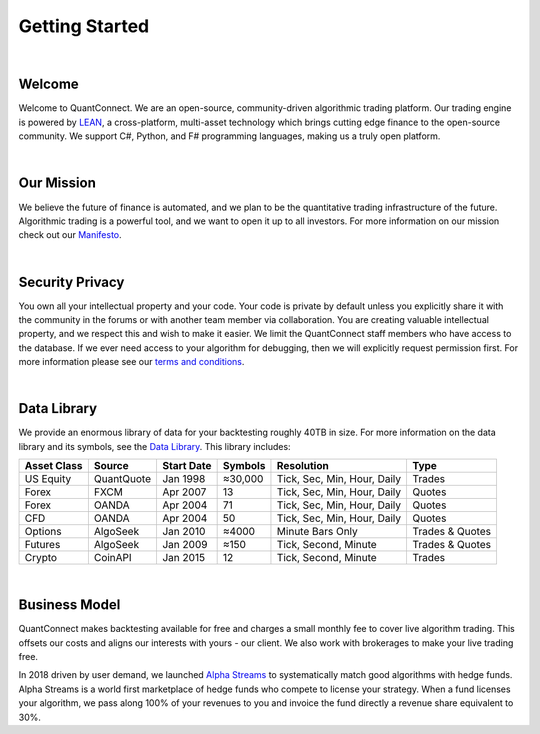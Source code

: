 .. _key-concepts-getting-started:

===============
Getting Started
===============

|

Welcome
=======

Welcome to QuantConnect. We are an open-source, community-driven algorithmic trading platform. Our trading engine is powered by `LEAN <https://www.quantconnect.com/lean>`_, a cross-platform, multi-asset technology which brings cutting edge finance to the open-source community. We support C#, Python, and F# programming languages, making us a truly open platform.

|

Our Mission
===========

We believe the future of finance is automated, and we plan to be the quantitative trading infrastructure of the future. Algorithmic trading is a powerful tool, and we want to open it up to all investors. For more information on our mission check out our `Manifesto <https://www.quantconnect.com/about#manifesto>`_.

|

Security Privacy
================

You own all your intellectual property and your code. Your code is private by default unless you explicitly share it with the community in the forums or with another team member via collaboration. You are creating valuable intellectual property, and we respect this and wish to make it easier. We limit the QuantConnect staff members who have access to the database. If we ever need access to your algorithm for debugging, then we will explicitly request permission first. For more information please see our `terms and conditions <https://www.quantconnect.com/terms>`_.

|

Data Library
============

We provide an enormous library of data for your backtesting roughly 40TB in size. For more information on the data library and its symbols, see the `Data Library <https://www.quantconnect.com/data>`_. This library includes:

.. list-table::
   :header-rows: 1

   * - Asset Class
     - Source
     - Start Date
     - Symbols
     - Resolution
     - Type
   * - US Equity
     - QuantQuote
     - Jan 1998
     - ≈30,000
     - Tick, Sec, Min, Hour, Daily
     - Trades
   * - Forex
     - FXCM
     - Apr 2007
     - 13
     - Tick, Sec, Min, Hour, Daily
     - Quotes
   * - Forex
     - OANDA
     - Apr 2004
     - 71
     - Tick, Sec, Min, Hour, Daily
     - Quotes
   * - CFD
     - OANDA
     - Apr 2004
     - 50
     - Tick, Sec, Min, Hour, Daily
     - Quotes
   * - Options
     - AlgoSeek
     - Jan 2010
     - ≈4000
     - Minute Bars Only
     - Trades & Quotes
   * - Futures
     - AlgoSeek
     - Jan 2009
     - ≈150
     - Tick, Second, Minute
     - Trades & Quotes
   * - Crypto
     - CoinAPI
     - Jan 2015
     - 12
     - Tick, Second, Minute
     - Trades

|

Business Model
==============

QuantConnect makes backtesting available for free and charges a small monthly fee to cover live algorithm trading. This offsets our costs and aligns our interests with yours - our client. We also work with brokerages to make your live trading free.

In 2018 driven by user demand, we launched `Alpha Streams <https://www.quantconnect.com/alpha>`_ to systematically match good algorithms with hedge funds. Alpha Streams is a world first marketplace of hedge funds who compete to license your strategy. When a fund licenses your algorithm, we pass along 100% of your revenues to you and invoice the fund directly a revenue share equivalent to 30%.